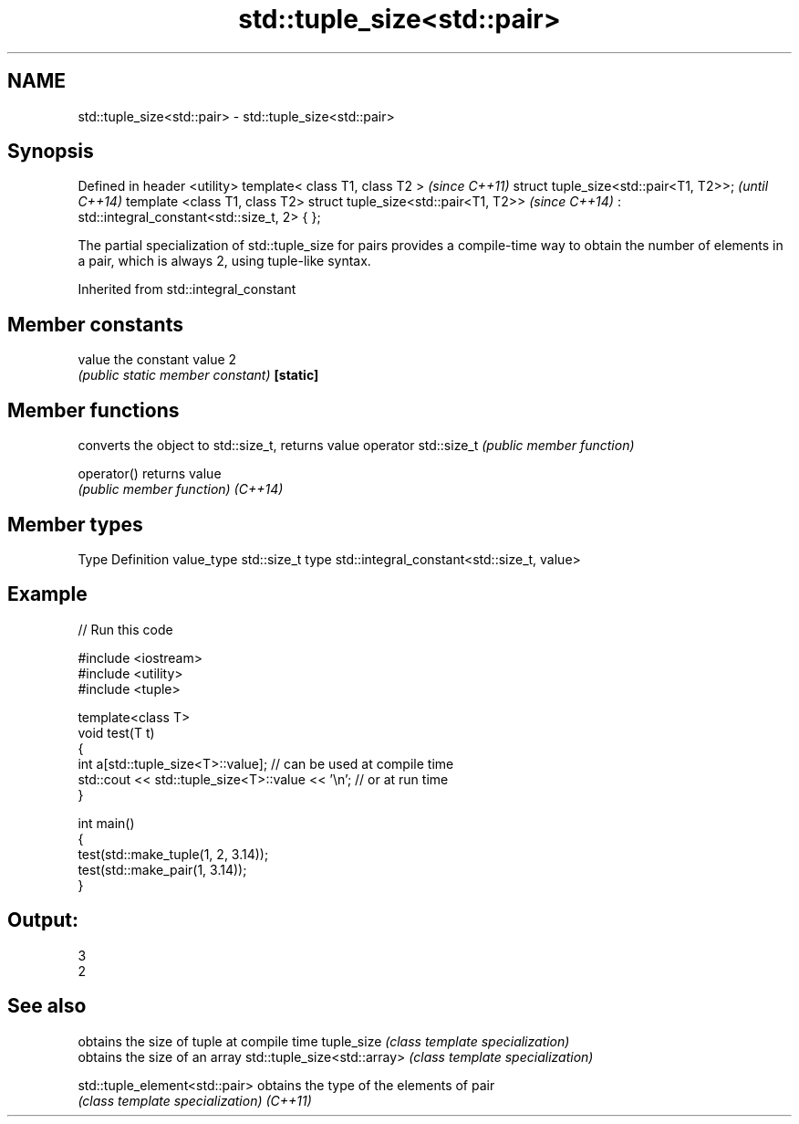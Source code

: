 .TH std::tuple_size<std::pair> 3 "2020.03.24" "http://cppreference.com" "C++ Standard Libary"
.SH NAME
std::tuple_size<std::pair> \- std::tuple_size<std::pair>

.SH Synopsis

Defined in header <utility>
template< class T1, class T2 >                 \fI(since C++11)\fP
struct tuple_size<std::pair<T1, T2>>;          \fI(until C++14)\fP
template <class T1, class T2>
struct tuple_size<std::pair<T1, T2>>           \fI(since C++14)\fP
: std::integral_constant<std::size_t, 2> { };


The partial specialization of std::tuple_size for pairs provides a compile-time way to obtain the number of elements in a pair, which is always 2, using tuple-like syntax.

Inherited from std::integral_constant


.SH Member constants



value    the constant value 2
         \fI(public static member constant)\fP
\fB[static]\fP


.SH Member functions


                     converts the object to std::size_t, returns value
operator std::size_t \fI(public member function)\fP

operator()           returns value
                     \fI(public member function)\fP
\fI(C++14)\fP


.SH Member types


Type       Definition
value_type std::size_t
type       std::integral_constant<std::size_t, value>


.SH Example


// Run this code

  #include <iostream>
  #include <utility>
  #include <tuple>

  template<class T>
  void test(T t)
  {
      int a[std::tuple_size<T>::value]; // can be used at compile time
      std::cout << std::tuple_size<T>::value << '\\n'; // or at run time
  }

  int main()
  {
      test(std::make_tuple(1, 2, 3.14));
      test(std::make_pair(1, 3.14));
  }

.SH Output:

  3
  2


.SH See also


                              obtains the size of tuple at compile time
tuple_size                    \fI(class template specialization)\fP
                              obtains the size of an array
std::tuple_size<std::array>   \fI(class template specialization)\fP

std::tuple_element<std::pair> obtains the type of the elements of pair
                              \fI(class template specialization)\fP
\fI(C++11)\fP




